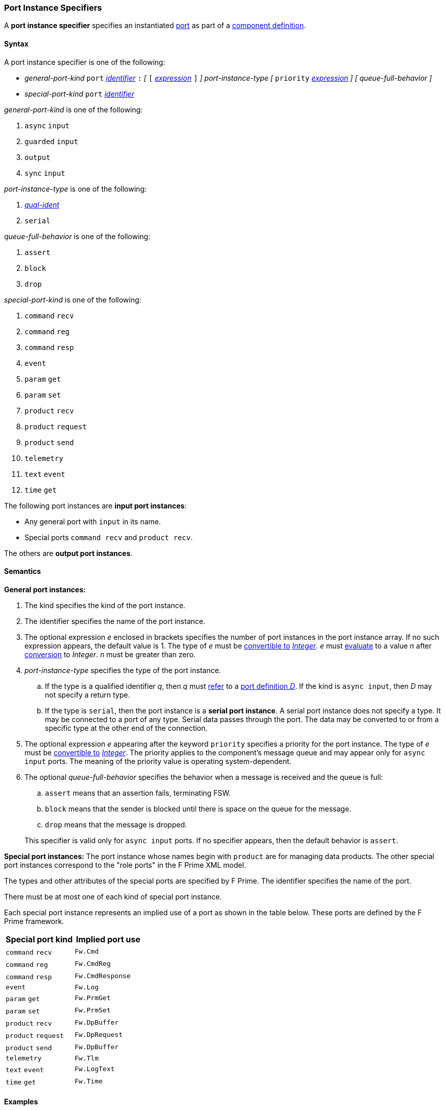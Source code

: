 === Port Instance Specifiers

A *port instance specifier* specifies an instantiated 
<<Definitions_Port-Definitions,port>> as part
of a
<<Definitions_Component-Definitions,component definition>>.

==== Syntax

A port instance specifier is one of the following:

* _general-port-kind_ `port` <<Lexical-Elements_Identifiers,_identifier_>> `:` 
_[_
`[` <<Expressions,_expression_>> `]`
_]_
_port-instance-type_
_[_
`priority` <<Expressions,_expression_>>
_]_
_[_
_queue-full-behavior_
_]_

* _special-port-kind_ `port` <<Lexical-Elements_Identifiers,_identifier_>>

_general-port-kind_ is one of the following:

. `async` `input`

. `guarded` `input`

. `output`

. `sync` `input`

_port-instance-type_ is one of the following:

. <<Scoping-of-Names_Qualified-Identifiers,_qual-ident_>>

. `serial`

_queue-full-behavior_ is one of the following:

. `assert`

. `block`

. `drop`

_special-port-kind_ is one of the following:

. `command` `recv`

. `command` `reg`

. `command` `resp`

. `event`

. `param` `get`

. `param` `set`

. `product` `recv`

. `product` `request`

. `product` `send`

. `telemetry`

. `text` `event`

. `time` `get`

The following port instances are *input port instances*:

* Any general port with `input` in its name.

* Special ports `command recv` and `product recv`.

The others are *output port instances*.

==== Semantics

*General port instances:*

. The kind specifies the kind of the port instance.

. The identifier specifies the name of the port instance.

. The optional expression _e_ enclosed in brackets specifies the
number of port instances in the port instance array.
If no such expression appears, the default value is 1.
The type of _e_ must be <<Type-Checking_Type-Conversion,convertible to>>
<<Types_Internal-Types_Integer,_Integer_>>.
_e_ must
<<Evaluation,evaluate>> to a value _n_ after
<<Evaluation_Type-Conversion,conversion>> to _Integer_.
_n_ must be greater than zero.

. _port-instance-type_ specifies the type of the port instance.

.. If the type is a qualified identifier _q_, then _q_ must
<<Scoping-of-Names_Resolution-of-Qualified-Identifiers,refer>> to a
<<Definitions_Port-Definitions,port definition _D_>>.
If the kind is `async input`, then _D_
may not specify a return type.

.. If the type is `serial`, then the port instance is a *serial
port instance*.
A serial port instance does not specify a type.
It may be connected to a port of any type.
Serial data passes through the port.
The data may be converted to or
from a specific type at the other end of the connection.

. The optional expression _e_ appearing after the keyword
`priority` specifies a priority for the port instance.
The type of _e_ must be <<Type-Checking_Type-Conversion,convertible to>>
<<Types_Internal-Types_Integer,_Integer_>>.
The priority applies to the component's message queue and may appear only for 
`async input` ports.
The meaning of the priority value is operating system-dependent.

. The optional _queue-full-behavior_ specifies the behavior when a
message is received and the queue is full:

.. `assert` means that an assertion fails, terminating FSW.

.. `block` means that the sender is blocked until there is
space on the queue for the message.

.. `drop` means that the message is dropped.

+
This specifier is valid only for `async input` ports.
If no specifier appears, then the default behavior is `assert`.

*Special port instances:*
The port instance whose names begin with `product` are for managing
data products.
The other special port instances correspond to the "role ports"
in the F Prime XML model.

The types and other attributes of the special ports are specified by F Prime.
The identifier specifies the name of the port.

There must be at most one of each kind of special port instance.

Each special port instance represents an implied use of a port
as shown in the table below.
These ports are defined by the F Prime framework.

|===
|Special port kind|Implied port use

|`command` `recv`
|`Fw.Cmd`

|`command` `reg`
|`Fw.CmdReg`

|`command` `resp`
|`Fw.CmdResponse`

|`event`
|`Fw.Log`

|`param` `get`
|`Fw.PrmGet`

|`param` `set`
|`Fw.PrmSet`

|`product` `recv`
|`Fw.DpBuffer`

|`product` `request`
|`Fw.DpRequest`

|`product` `send`
|`Fw.DpBuffer`

|`telemetry`
|`Fw.Tlm`

|`text` `event`
|`Fw.LogText`

|`time` `get`
|`Fw.Time`

|===

==== Examples

*General ports:*

[source,fpp]
----
@ Async input port of type Fw.Com
@ It has priority 10.
@ It drops input received when the queue is full.
async input port asyncComIn: Fw.Com priority 10 drop

@ Async input serial port
async input port serialIn: serial

@ Guarded input port of type Fw.Com
guarded input port guardedComIn: Fw.Com

@ Output port array of 10 Fw.Com ports
output port comOut: [10] Fw.Com

@ Sync input port of type Fw.Com
sync input port syncComIn: Fw.Com
----

*Special ports:*

[source,fpp]
----
@ A port for receiving commands from the command dispatcher
command recv port cmdIn

@ A port for sending command registration requests to the command dispatcher
command reg port cmdRegOut

@ A port for sending responses to the command dispatcher
command resp port cmdRespOut

@ A port for emitting events
event port eventOut

@ A port for emitting text events
text event port textEventOut

@ A port for getting parameter values from the parameter database
param get port paramGetOut

@ A port for sending parameter values to the parameter database
param set port paramSetOut

@ A port for emitting telemetry channels
telemetry port tlmOut

@ A port for getting the current time
time get port timeGetOut

@ A port for receiving requested data product buffers
product recv port productRecvIn

@ A port for requesting data product buffers
product request port productRequestOut

@ A port for sending data products
product send port productSendOut

----
